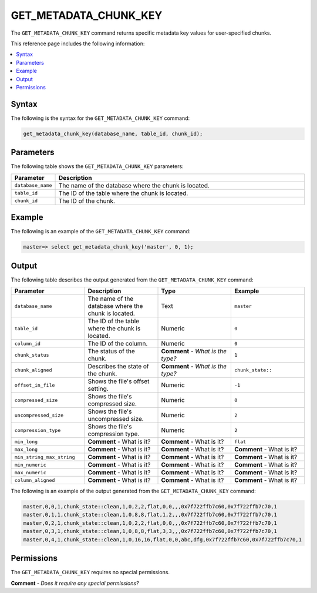 .. _get_metadata_chunk_key:

********************
GET_METADATA_CHUNK_KEY
********************
The ``GET_METADATA_CHUNK_KEY`` |icon-new_2022.1| command returns specific metadata key values for user-specified chunks.

.. |icon-new_2022.1| image:: /_static/images/new_2022.1.png
   :align: middle
   :width: 110

This reference page includes the following information:

.. contents:: 
   :local:
   :depth: 1

Syntax
==========
The following is the syntax for the ``GET_METADATA_CHUNK_KEY`` command:

.. code-block:: postgres

   get_metadata_chunk_key(database_name, table_id, chunk_id);

Parameters
============
The following table shows the ``GET_METADATA_CHUNK_KEY`` parameters:

.. list-table:: 
   :widths: 10 100
   :header-rows: 1
   
   * - Parameter
     - Description
   * - ``database_name``
     - The name of the database where the chunk is located.
   * - ``table_id``
     - The ID of the table where the chunk is located.
   * - ``chunk_id``
     - The ID of the chunk.

Example
===========
The following is an example of the ``GET_METADATA_CHUNK_KEY`` command:

.. code-block:: postgres

   master=> select get_metadata_chunk_key('master', 0, 1);

Output
==========
The following table describes the output generated from the ``GET_METADATA_CHUNK_KEY`` command:

.. list-table:: 
   :widths: 25 25 25 25
   :header-rows: 1
   
   * - Parameter
     - Description
     - Type
     - Example
	 
   * - ``database_name``
     - The name of the database where the chunk is located.
     - Text
     - ``master``
	 
   * - ``table_id``
     - The ID of the table where the chunk is located.
     - Numeric
     - ``0``
	 
   * - ``column_id``
     - The ID of the column.
     - Numeric
     - ``0``
	 
   * - ``chunk_status``
     - The status of the chunk.
     - **Comment** - *What is the type?*
     - ``1``
	 
   * - ``chunk_aligned``
     - Describes the state of the chunk.
     - **Comment** - *What is the type?*
     - ``chunk_state::``
	 
   * - ``offset_in_file``
     - Shows the file's offset setting.
     - Numeric
     - ``-1``
	 
   * - ``compressed_size``
     - Shows the file's compressed size.
     - Numeric
     - ``0``
	 
   * - ``uncompressed_size``
     - Shows the file's uncompressed size.
     - Numeric
     - ``2``
	 
   * - ``compression_type``
     - Shows the file's compression type.
     - Numeric
     - ``2``
	 
   * - ``min_long``
     - **Comment** - What is it?
     - **Comment** - What is it?
     - ``flat``	
	 
   * - ``max_long``
     - **Comment** - What is it?
     - **Comment** - What is it?
     - **Comment** - What is it?
	 
   * - ``min_string_max_string``
     - **Comment** - What is it?
     - **Comment** - What is it?
     - **Comment** - What is it?
	 
   * - ``min_numeric``
     - **Comment** - What is it?
     - **Comment** - What is it?
     - **Comment** - What is it?
	 
   * - ``max_numeric``
     - **Comment** - What is it?
     - **Comment** - What is it?
     - **Comment** - What is it?
	 
   * - ``column_aligned``
     - **Comment** - What is it?
     - **Comment** - What is it?
     - **Comment** - What is it?

The following is an example of the output generated from the ``GET_METADATA_CHUNK_KEY`` command:

.. code-block:: postgres

   master,0,0,1,chunk_state::clean,1,0,2,2,flat,0,0,,,0x7f722ffb7c60,0x7f722ffb7c70,1
   master,0,1,1,chunk_state::clean,1,0,8,8,flat,1,2,,,0x7f722ffb7c60,0x7f722ffb7c70,1
   master,0,2,1,chunk_state::clean,1,0,2,2,flat,0,0,,,0x7f722ffb7c60,0x7f722ffb7c70,1
   master,0,3,1,chunk_state::clean,1,0,8,8,flat,3,3,,,0x7f722ffb7c60,0x7f722ffb7c70,1
   master,0,4,1,chunk_state::clean,1,0,16,16,flat,0,0,abc,dfg,0x7f722ffb7c60,0x7f722ffb7c70,1
   
Permissions
=============
The ``GET_METADATA_CHUNK_KEY`` requires no special permissions.

**Comment** - *Does it require any special permissions?*